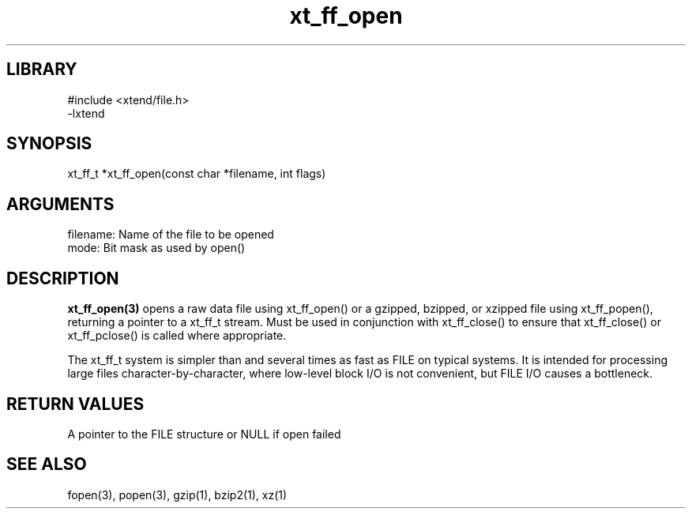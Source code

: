 \" Generated by c2man from xt_ff_open.c
.TH xt_ff_open 3

.SH LIBRARY
\" Indicate #includes, library name, -L and -l flags
.nf
.na
#include <xtend/file.h>
-lxtend
.ad
.fi

\" Convention:
\" Underline anything that is typed verbatim - commands, etc.
.SH SYNOPSIS
.PP
.nf
.na
xt_ff_t *xt_ff_open(const char *filename, int flags)
.ad
.fi

.SH ARGUMENTS
.nf
.na
filename:   Name of the file to be opened
mode:       Bit mask as used by open()
.ad
.fi

.SH DESCRIPTION

.B xt_ff_open(3)
opens a raw data file using xt_ff_open() or a gzipped, bzipped, or
xzipped file using xt_ff_popen(), returning a pointer to a xt_ff_t
stream.  Must be used in conjunction with
xt_ff_close() to ensure that xt_ff_close() or xt_ff_pclose() is called where
appropriate.

The xt_ff_t system is simpler than and several times as
fast as FILE on typical systems.  It is intended for processing
large files character-by-character, where low-level block I/O
is not convenient, but FILE I/O causes a bottleneck.

.SH RETURN VALUES

A pointer to the FILE structure or NULL if open failed

.SH SEE ALSO

fopen(3), popen(3), gzip(1), bzip2(1), xz(1)

